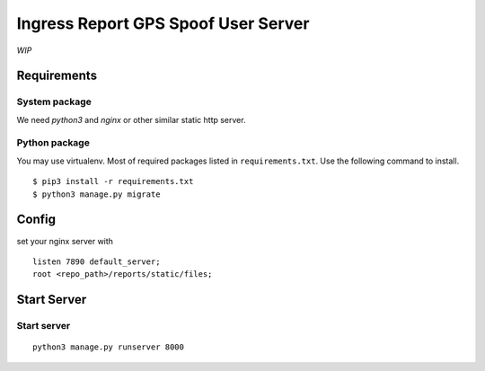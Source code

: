 Ingress Report GPS Spoof User Server
================================================================================

*WIP*

Requirements
--------------------------------------------------------------------------------

System package
++++++++++++++++++++++++++++++++++++++++++++++++++++++++++++++++++++++++++++++++

We need `python3`
and `nginx` or other similar static http server.

Python package
++++++++++++++++++++++++++++++++++++++++++++++++++++++++++++++++++++++++++++++++

You may use virtualenv.
Most of required packages listed in ``requirements.txt``.
Use the following command to install.

::

    $ pip3 install -r requirements.txt
    $ python3 manage.py migrate

Config
--------------------------------------------------------------------------------

set your nginx server with

::

    listen 7890 default_server;
    root <repo_path>/reports/static/files;

Start Server
--------------------------------------------------------------------------------

Start server
++++++++++++++++++++++++++++++++++++++++++++++++++++++++++++++++++++++++++++++++

::

    python3 manage.py runserver 8000
